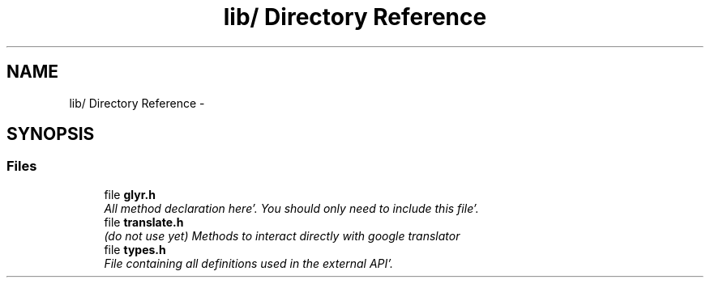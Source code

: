 .TH "lib/ Directory Reference" 3 "Sun Aug 21 2011" "Version 0.6" "libglyr" \" -*- nroff -*-
.ad l
.nh
.SH NAME
lib/ Directory Reference \- 
.SH SYNOPSIS
.br
.PP
.SS "Files"

.in +1c
.ti -1c
.RI "file \fBglyr\&.h\fP"
.br
.RI "\fIAll method declaration here'\&. You should only need to include this file'\&. \fP"
.ti -1c
.RI "file \fBtranslate\&.h\fP"
.br
.RI "\fI(do not use yet) Methods to interact directly with google translator \fP"
.ti -1c
.RI "file \fBtypes\&.h\fP"
.br
.RI "\fIFile containing all definitions used in the external API'\&. \fP"
.in -1c
